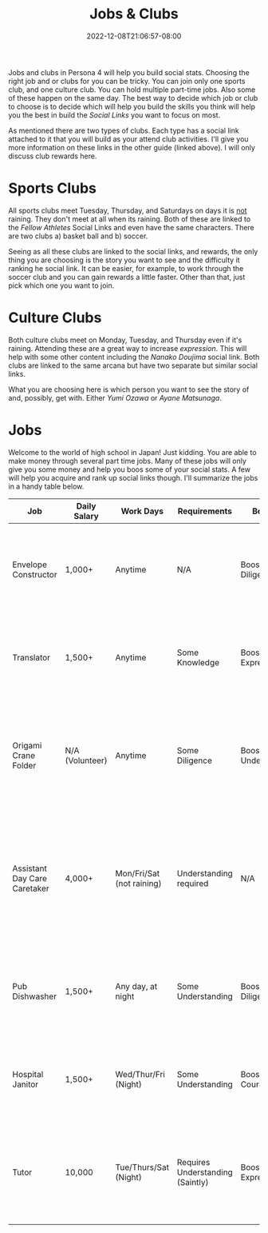 #+TITLE: Jobs & Clubs
#+DATE: 2022-12-08T21:06:57-08:00
#+DRAFT: true
#+DESCRIPTION: A guide for Jobs and Clubs
#+TYPE: guide
#+TAGS[]: leveling guide p4g wip
#+KEYWORDS[]:
#+SLUG:
#+SUMMARY: A guide for jobs and clubs on Persona 4

Jobs and clubs in Persona 4 will help you build social stats. Choosing the right job and or clubs for you can be tricky. You can join only one sports club, and one culture club. You can hold multiple part-time jobs. Also some of these happen on the same day. The best way to decide which job or club to choose is to decide which will help you build the skills you think will help you the best in build the [[{{% ref "guides/p4g/slink" %}}][Social Links]] you want to focus on most.

As mentioned there are two types of clubs. Each type has a social link attached to it that you will build as your attend club activities. I'll give you more information on these links in the other guide (linked above). I will only discuss club rewards here.

* Sports Clubs
All sports clubs meet Tuesday, Thursday, and Saturdays on days it is _not_ raining. They don't meet at all when its raining. Both of these are linked to the [[{{% ref "guides/p4g/slink/fellow-athletes.org" %}}][Fellow Athletes]] Social Links and even have the same characters. There are two clubs a) basket ball and b) soccer.

Seeing as all these clubs are linked to the social links, and rewards, the only thing you are choosing is the story you want to see and the difficulty it ranking he social link. It can be easier, for example, to work through the soccer club and you can gain rewards a little faster. Other than that, just pick which one you want to join.

* Culture Clubs
Both culture clubs meet on Monday, Tuesday, and Thursday even if it's raining. Attending these are a great way to increase /expression/. This will help with some other content including the [[{{% ref "guides/p4g/slink/nanako.org" %}}][Nanako Doujima]] social link. Both clubs are linked to the same arcana but have two separate but similar social links.

What you are choosing here is which person you want to see the story of and, possibly, get with. Either [[{{% ref "guides/p4g/slink/yumi.org" %}}][Yumi Ozawa]] or [[{{% ref "guides/p4g/slink/ayane.org" %}}][Ayane Matsunaga]].

* Jobs
Welcome to the world of high school in Japan! Just kidding. You are able to make money through several part time jobs. Many of these jobs will only give you some money and help you boos some of your social stats. A few will help you acquire and rank up social links though. I'll summarize the jobs in a handy table below.

| Job                          | Daily Salary    | Work Days                 | Requirements                     | Benefits             | Notes                                                                                                                    |
|------------------------------+-----------------+---------------------------+----------------------------------+----------------------+--------------------------------------------------------------------------------------------------------------------------|
| Envelope Constructor         | 1,000+          | Anytime                   | N/A                              | Boosts Diligence     | Available 4/23 and allows you to construct Enveloped on your work desk.                                                  |
| Translator                   | 1,500+          | Anytime                   | Some Knowledge                   | Boosts Expression    | Available 4/23. This allows you to translate papers on your work desk                                                    |
| Origami Crane Folder         | N/A (Volunteer) | Anytime                   | Some Diligence                   | Boosts Understanding | Available 4/23. This allows you to fold Origami Cranes on the work desk in your room.                                    |
| Assistant Day Care Caretaker | 4,000+          | Mon/Fri/Sat (not raining) | Understanding required           | N/A                  | Starts 4/23. You will work in a day care during the afternoon, this will help you build the [[{{% ref "guides/p4g/slink/eri.org" %}}][Eri Minami]] social link |
| Pub Dishwasher               | 1,500+          | Any day, at night         | Some Understanding               | Boosts Diligence     | Available on 5/25. Allows you to work at the Shiroku Pub any night.                                                      |
| Hospital Janitor             | 1,500+          | Wed/Thur/Fri (Night)      | Some Understanding               | Boosts Courage       | Starts 5/25. Doing this job will start the [[{{% ref "guides/p4g/slink/sayako.org" %}}][Sayoko Uehara]] social link.       |
| Tutor                        | 10,000          | Tue/Thurs/Sat (Night)     | Requires Understanding (Saintly) | Boosts Expression    | Available starting 5/25. Doing this job will start and boost the [[{{% ref "guides/p4g/slink/shu.org" %}}][Shu Nakajima]] social link |
